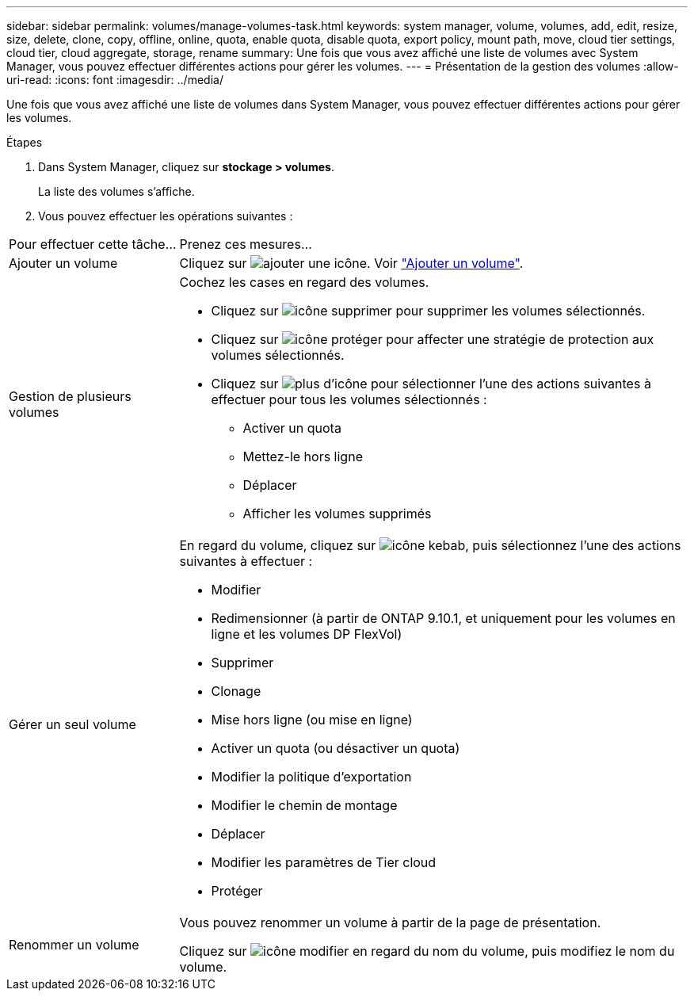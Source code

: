 ---
sidebar: sidebar 
permalink: volumes/manage-volumes-task.html 
keywords: system manager, volume, volumes, add, edit, resize, size, delete, clone, copy, offline, online, quota, enable quota, disable quota, export policy, mount path, move, cloud tier settings, cloud tier, cloud aggregate, storage, rename 
summary: Une fois que vous avez affiché une liste de volumes avec System Manager, vous pouvez effectuer différentes actions pour gérer les volumes. 
---
= Présentation de la gestion des volumes
:allow-uri-read: 
:icons: font
:imagesdir: ../media/


[role="lead"]
Une fois que vous avez affiché une liste de volumes dans System Manager, vous pouvez effectuer différentes actions pour gérer les volumes.

.Étapes
. Dans System Manager, cliquez sur *stockage > volumes*.
+
La liste des volumes s'affiche.

. Vous pouvez effectuer les opérations suivantes :


[cols="25,75"]
|===


| Pour effectuer cette tâche... | Prenez ces mesures... 


 a| 
Ajouter un volume
 a| 
Cliquez sur image:icon_add_blue_bg.gif["ajouter une icône"].  Voir link:../task_admin_add_a_volume.html["Ajouter un volume"].



 a| 
Gestion de plusieurs volumes
 a| 
Cochez les cases en regard des volumes.

* Cliquez sur image:icon_delete_with_can_white_bg.gif["icône supprimer"] pour supprimer les volumes sélectionnés.
* Cliquez sur image:icon_protect.gif["icône protéger"] pour affecter une stratégie de protection aux volumes sélectionnés.
* Cliquez sur image:icon-more-kebab-white-bg.gif["plus d'icône"] pour sélectionner l'une des actions suivantes à effectuer pour tous les volumes sélectionnés :
+
** Activer un quota
** Mettez-le hors ligne
** Déplacer
** Afficher les volumes supprimés






 a| 
Gérer un seul volume
 a| 
En regard du volume, cliquez sur image:icon_kabob.gif["icône kebab"], puis sélectionnez l'une des actions suivantes à effectuer :

* Modifier
* Redimensionner (à partir de ONTAP 9.10.1, et uniquement pour les volumes en ligne et les volumes DP FlexVol)
* Supprimer
* Clonage
* Mise hors ligne (ou mise en ligne)
* Activer un quota (ou désactiver un quota)
* Modifier la politique d'exportation
* Modifier le chemin de montage
* Déplacer
* Modifier les paramètres de Tier cloud
* Protéger




 a| 
Renommer un volume
 a| 
Vous pouvez renommer un volume à partir de la page de présentation.

Cliquez sur image:icon-edit-pencil-blue-outline.png["icône modifier"] en regard du nom du volume, puis modifiez le nom du volume.

|===
